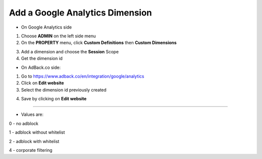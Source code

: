 Add a Google Analytics Dimension
================================

* On Google Analytics side

1. Choose **ADMIN** on the left side menu
2. On the **PROPERTY** menu, click **Custom Definitions** then **Custom Dimensions**

.. image:: img/ga_custom_definitions.png

3. Add a dimension and choose the **Session** Scope
4. Get the dimension id

* On AdBack.co side:

1. Go to https://www.adback.co/en/integration/google/analytics
2. Click on **Edit website**
3. Select the dimension id previously created

.. image:: img/ga_dimension.png

4. Save by clicking on **Edit website**

-----

* Values are:

0 - no adblock

1 - adblock without whitelist

2 - adblock with whitelist

4 - corporate filtering
